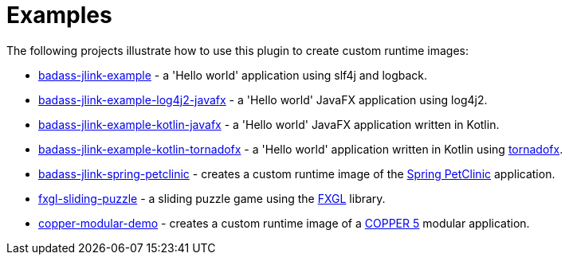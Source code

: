 [[examples]]
= Examples

The following projects illustrate how to use this plugin to create custom runtime images:

* https://github.com/beryx-gist/badass-jlink-example[badass-jlink-example] - a 'Hello world' application using slf4j and logback.
* https://github.com/beryx-gist/badass-jlink-example-log4j2-javafx[badass-jlink-example-log4j2-javafx] - a 'Hello world' JavaFX application using log4j2.
* https://github.com/beryx-gist/badass-jlink-example-kotlin-javafx[badass-jlink-example-kotlin-javafx] - a 'Hello world' JavaFX application written in Kotlin.
* https://github.com/beryx-gist/badass-jlink-example-kotlin-tornadofx[badass-jlink-example-kotlin-tornadofx] - a 'Hello world' application written in Kotlin using https://github.com/edvin/tornadofx[tornadofx].
* https://github.com/beryx-gist/badass-jlink-spring-petclinic[badass-jlink-spring-petclinic] - creates a custom runtime image of the https://github.com/spring-projects/spring-petclinic[Spring PetClinic] application.
* https://github.com/beryx/fxgl-sliding-puzzle/blob/master/README.adoc[fxgl-sliding-puzzle] - a sliding puzzle game using the https://github.com/AlmasB/FXGL[FXGL] library.
* https://github.com/copper-engine/copper-modular-demo[copper-modular-demo] - creates a custom runtime image of a http://copper-engine.org/[COPPER 5] modular application.
